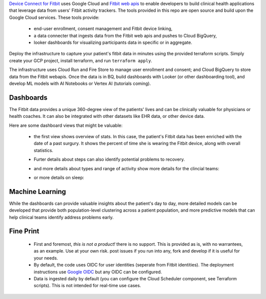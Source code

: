 
.. image:: docs/source/_static/youtube.png
  :width: 100%
  :alt: youtube link
  :align: center
  :target: 

`Device Connect for Fitbit`_ uses Google Cloud and `Fitbit web apis`_ to enable
developers to build clinical health applications that leverage data from users'
Fitbit activity trackers.  The tools provided in this repo are open source and build upon
the Google Cloud services.  These tools provide:

  * end-user enrollment, consent management and Fitbit device linking,
  * a data connecter that ingests data from the Fitbit web apis and
    pushes to Cloud BigQuery,
  * looker dashboards for visualizing participants data in specific or
    in aggregate.

Deploy the infrastructure to capture your patient's fitbit data in minutes using 
the provided terraform scripts.  Simply create your GCP project, install terraform,
and run ``terraform apply``.  

The infrastructure uses Cloud Run and Fire Store to manage user enrollment and 
consent; and Cloud BigQuery to store data from the Fitbit webapis.  Once the data
is in BQ, build dashboards with Looker (or other dashboarding tool), and develop 
ML models with AI Notebooks or Vertex AI (tutorials coming).

Dashboards
----------

The Fitbit data provides a unique 360-degree view of the patients' lives and
can be clinically valuable for physicians or health coaches.  It can also 
be integrated with other datasets like EHR data, or other device data.  

Here are some dashboard views that might be valuable:

  * the first view shows overview of stats.  In this case, the patient's Fitbit data
    has been enriched with the date of a past surgury.  It shows the percent of time she is
    wearing the Fitbit device, along with overall statistics.

    .. image:: docs/source/_static/user_overview.png
      :width: 90%
      :alt: user steps dashboard
      :align: center

  * Furter details about steps can also identify potential problems to recovery.

    .. image:: docs/source/_static/user_steps.png
      :width: 90%
      :alt: user steps dashboard
      :align: center

  * and more details about types and range of activity show more details for the 
    clincial teams:

    .. image:: docs/source/_static/user_activity_zones.png
      :width: 90%
      :alt: user steps dashboard
      :align: center

  * or more details on sleep:

     .. image:: docs/source/_static/user_sleep.png
      :width: 90%
      :alt: user steps dashboard
      :align: center


Machine Learning
----------------

While the dashboards can provide valuable insights about the patient's day to day,
more detailed models can be developed that provide both population-level clustering
across a patient population, and more predictive models that can help clinical teams
identify address problems early.


Fine Print
------------

  * First and foremost, *this is not a product!*  there is no support.  This
    is provided as is, with no warrantees, as an example.  Use at your own
    risk.  post issues if you run into any, fork and develop if it is useful
    for your needs.
  
  * By default, the code uses OIDC for user identities (seperate from Fitbit 
    identities).  
    The deployment instructions use `Google OIDC`_ but any OIDC can be
    configured.

  * Data is ingested daily by default (you can configure the Cloud Scheduler
    component, see Terraform scripts).  This
    is not intended for real-time use cases.


.. _Fitbit web apis:
  https://dev.fitbit.com/build/reference/web-api/
.. _Device Connect for Fitbit:
  https://cloud.google.com/device-connect
.. _Google OIDC:
  https://developers.google.com/identity/protocols/oauth2/openid-connect
